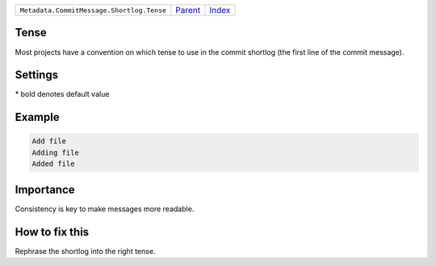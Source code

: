 +-------------------------------------------+-----------------+--------------+
| ``Metadata.CommitMessage.Shortlog.Tense`` | `Parent <..>`_  | `Index </>`_ |
+-------------------------------------------+-----------------+--------------+

Tense
=====
Most projects have a convention on which tense to use in the commit
shortlog (the first line of the commit message).

Settings
========

+-------------------+----------------------------+----------------------------+
| Setting           |  Meaning                   |  Values                    |
+===================+============================+============================+
|                   |                            |                            |
|``shortlog_tense`` | The tense of the shortlog. | **imperative**, present continuous, past+
|                   |                            |                            |
+-------------------+----------------------------+----------------------------+


\* bold denotes default value

Example
=======

.. code-block:: English

    Add file
    Adding file
    Added file


Importance
==========

Consistency is key to make messages more readable.

How to fix this
==========

Rephrase the shortlog into the right tense.

